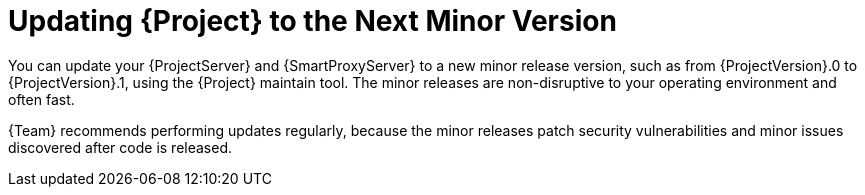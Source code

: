 [id="updating-project-to-next-minor-version_{context}"]
= Updating {Project} to the Next Minor Version

You can update your {ProjectServer} and {SmartProxyServer} to a new minor release version, such as from {ProjectVersion}.0 to {ProjectVersion}.1, using the {Project} maintain tool.
The minor releases are non-disruptive to your operating environment and often fast.

{Team} recommends performing updates regularly, because the minor releases patch security vulnerabilities and minor issues discovered after code is released.
